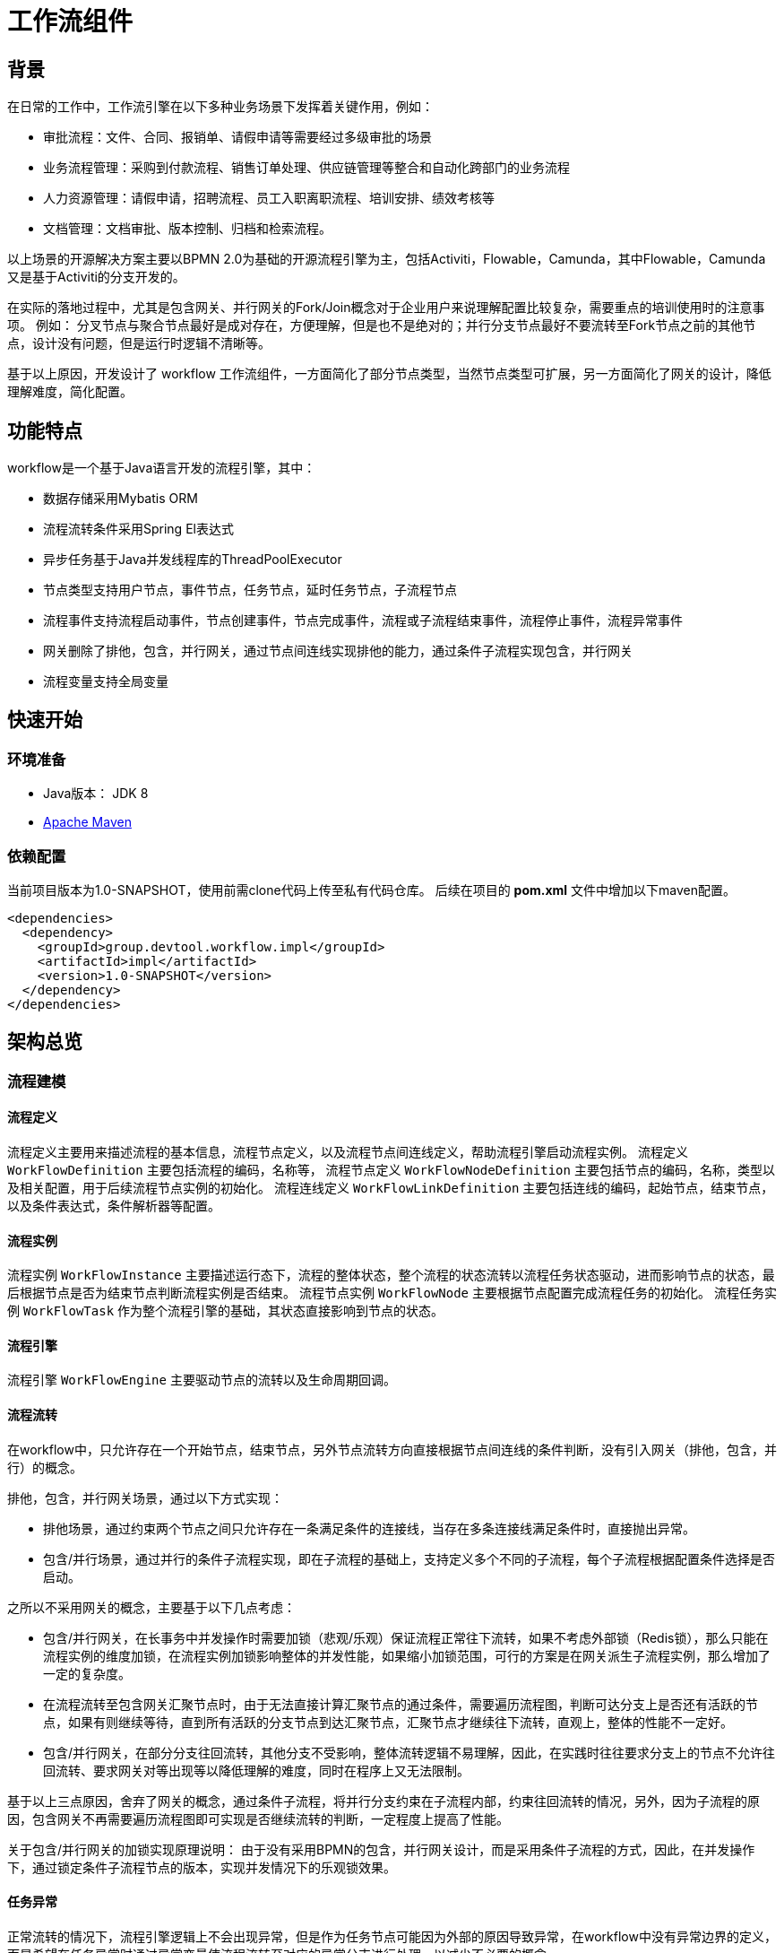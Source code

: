 [工作流组件]
= 工作流组件

[[背景]]
== 背景
在日常的工作中，工作流引擎在以下多种业务场景下发挥着关键作用，例如：

* 审批流程：文件、合同、报销单、请假申请等需要经过多级审批的场景
* 业务流程管理：采购到付款流程、销售订单处理、供应链管理等整合和自动化跨部门的业务流程
* 人力资源管理：请假申请，招聘流程、员工入职离职流程、培训安排、绩效考核等
* 文档管理：文档审批、版本控制、归档和检索流程。

以上场景的开源解决方案主要以BPMN 2.0为基础的开源流程引擎为主，包括Activiti，Flowable，Camunda，其中Flowable，Camunda又是基于Activiti的分支开发的。

在实际的落地过程中，尤其是包含网关、并行网关的Fork/Join概念对于企业用户来说理解配置比较复杂，需要重点的培训使用时的注意事项。 例如： 分叉节点与聚合节点最好是成对存在，方便理解，但是也不是绝对的；并行分支节点最好不要流转至Fork节点之前的其他节点，设计没有问题，但是运行时逻辑不清晰等。

基于以上原因，开发设计了 workflow 工作流组件，一方面简化了部分节点类型，当然节点类型可扩展，另一方面简化了网关的设计，降低理解难度，简化配置。

[[功能特点]]
== 功能特点
workflow是一个基于Java语言开发的流程引擎，其中：

* 数据存储采用Mybatis ORM
* 流程流转条件采用Spring El表达式
* 异步任务基于Java并发线程库的ThreadPoolExecutor
* 节点类型支持用户节点，事件节点，任务节点，延时任务节点，子流程节点
* 流程事件支持流程启动事件，节点创建事件，节点完成事件，流程或子流程结束事件，流程停止事件，流程异常事件
* 网关删除了排他，包含，并行网关，通过节点间连线实现排他的能力，通过条件子流程实现包含，并行网关
* 流程变量支持全局变量

[[快速开始]]
== 快速开始
[[环境准备]]
=== 环境准备
* Java版本： JDK 8
* http://maven.apache.org/[Apache Maven]

[[依赖配置]]
=== 依赖配置
当前项目版本为1.0-SNAPSHOT，使用前需clone代码上传至私有代码仓库。
后续在项目的 *pom.xml* 文件中增加以下maven配置。
[source, XML]
----
<dependencies>
  <dependency>
    <groupId>group.devtool.workflow.impl</groupId>
    <artifactId>impl</artifactId>
    <version>1.0-SNAPSHOT</version>
  </dependency>
</dependencies>
----
[[框架设计]]
[[架构总览]]
== 架构总览
[[流程建模]]
=== 流程建模

[[流程定义]]
==== 流程定义
流程定义主要用来描述流程的基本信息，流程节点定义，以及流程节点间连线定义，帮助流程引擎启动流程实例。
流程定义 `WorkFlowDefinition` 主要包括流程的编码，名称等，
流程节点定义 `WorkFlowNodeDefinition` 主要包括节点的编码，名称，类型以及相关配置，用于后续流程节点实例的初始化。
流程连线定义 `WorkFlowLinkDefinition` 主要包括连线的编码，起始节点，结束节点，以及条件表达式，条件解析器等配置。

[[流程实例]]
==== 流程实例
流程实例 `WorkFlowInstance` 主要描述运行态下，流程的整体状态，整个流程的状态流转以流程任务状态驱动，进而影响节点的状态，最后根据节点是否为结束节点判断流程实例是否结束。
流程节点实例 `WorkFlowNode` 主要根据节点配置完成流程任务的初始化。
流程任务实例 `WorkFlowTask` 作为整个流程引擎的基础，其状态直接影响到节点的状态。

[[流程引擎]]
==== 流程引擎
流程引擎 `WorkFlowEngine` 主要驱动节点的流转以及生命周期回调。

[[流程流转]]
==== 流程流转
在workflow中，只允许存在一个开始节点，结束节点，另外节点流转方向直接根据节点间连线的条件判断，没有引入网关（排他，包含，并行）的概念。

排他，包含，并行网关场景，通过以下方式实现：

* 排他场景，通过约束两个节点之间只允许存在一条满足条件的连接线，当存在多条连接线满足条件时，直接抛出异常。
* 包含/并行场景，通过并行的条件子流程实现，即在子流程的基础上，支持定义多个不同的子流程，每个子流程根据配置条件选择是否启动。

之所以不采用网关的概念，主要基于以下几点考虑：

* 包含/并行网关，在长事务中并发操作时需要加锁（悲观/乐观）保证流程正常往下流转，如果不考虑外部锁（Redis锁），那么只能在流程实例的维度加锁，在流程实例加锁影响整体的并发性能，如果缩小加锁范围，可行的方案是在网关派生子流程实例，那么增加了一定的复杂度。
* 在流程流转至包含网关汇聚节点时，由于无法直接计算汇聚节点的通过条件，需要遍历流程图，判断可达分支上是否还有活跃的节点，如果有则继续等待，直到所有活跃的分支节点到达汇聚节点，汇聚节点才继续往下流转，直观上，整体的性能不一定好。
* 包含/并行网关，在部分分支往回流转，其他分支不受影响，整体流转逻辑不易理解，因此，在实践时往往要求分支上的节点不允许往回流转、要求网关对等出现等以降低理解的难度，同时在程序上又无法限制。

基于以上三点原因，舍弃了网关的概念，通过条件子流程，将并行分支约束在子流程内部，约束往回流转的情况，另外，因为子流程的原因，包含网关不再需要遍历流程图即可实现是否继续流转的判断，一定程度上提高了性能。

关于包含/并行网关的加锁实现原理说明：
由于没有采用BPMN的包含，并行网关设计，而是采用条件子流程的方式，因此，在并发操作下，通过锁定条件子流程节点的版本，实现并发情况下的乐观锁效果。

[[任务异常]]
==== 任务异常
正常流转的情况下，流程引擎逻辑上不会出现异常，但是作为任务节点可能因为外部的原因导致异常，在workflow中没有异常边界的定义，而是希望在任务异常时通过异常变量使流程流转至对应的异常分支进行处理，以减少不必要的概念。

[[节点扩展]]
==== 节点扩展
当前节点类型仅支持：用户节点、任务节点、事件节点、延时任务节点、条件子流程节点，基本能够满足大部分场景需求，如果有特别的需求，可以实现 `WorkFlowNodeDefinition`接口完成节点的定义， 继承 `AbstractWorkFlowNode` 类完成节点的初始化以及相关任务的初始化。具体依赖注入可以参考当前的默认实现。

[[流程事务]]
== 流程事务
[[事务范围]]
=== 事务范围
流程引擎在启动或者任务触发时，将一直运行直到在每个活动执行路径上达到等待状态。等待状态是指稍后执行的任务，例如用户节点，事件节点，子流程节点等需要在满足条件/点击后才继续往下流转，这意味着引擎将当前执行持久化到数据库中，并等待再次触发。

[[并发乐观锁]]
=== 并发乐观锁
由于流程引擎采用长事务，因此并发操作时通过乐观锁保证并发的一致性。主要乐观锁场景包括：用户并发触发用户任务，因为事务隔离级别尤其可重复读的原因，导致并发的用户任务看不到彼此的任务状态，最终用户节点在任务都以完成的情况下无法继续流转；并行分支在并行完成时，与用户任务类似出现无法继续流转的情况，因此，需要通过乐观锁保证以上场景顺利进行。

[[数据存储]]
== 数据存储
默认的数据存储采用Mybatis ORM框架，支持根据自己的实际情况自定义实现，但在处理时需要注意以下几点：

*  流程实例的运行数据与历史数据未分开存储，而是计划采用分库分表的方式支持大规模的流程数据，因此，在流程运行相关的实例，节点，任务都提供了根流程实例ID字段，后续可根据该字段完成分库分表，例如Hash分表，一般云服务都支持。
*  采用分库分表的方案，可能还需要处理流程定义数据的跨库访问，可采用分布式缓存的方式，也可采用广播表的方式，具体根据实际情况选择。
*  采用分布式缓存方案存储流程定义时，需要注意缓存与数据库的数据一致性，当前流程部署是在一个大事务中，因此需要考虑额外实现事务服务 `WorkFlowTransaction` ，保证缓存数据的一致性

[[工作流集成]]
== 工作流集成
当前并没有采用开源方案中的表单设计器，主要以配合业务服务使用，因此，在集成使用的过程中，需要重点考虑以下内容：

1.  流程定义区分版本，保证正在运行的流程实例能够正常运行，因此，业务服务在调整时，尤其改动了流程定义时一定要注意在业务侧兼容不同版本的流程数据
2.  业务服务在集成时，需要考虑业务服务与流程服务之间的事务关系，尤其当流程服务作为微服务时，最好将流程的启动与操作放置在业务事务操作之后，当流程服务异常时，业务操作保持幂等，通过重试保证流程的顺利启动或操作
3.  在异步集成时，一般通过回调的流程上下文获取流程信息，但是，需要注意流程异常的情况，注意处理流程异常事件。

[[迭代计划]]
== 迭代计划
当前版本为1.0-SNAPSHOT，主体框架已完成，相关模型建模以及流程已跑通，后续迭代主要以完善功能点，增加服务编排为主。

主要迭代内容包括：

* 全局长事务改为短事务，其中需要重点处理服务器宕机，服务发版重启等异常情况下，短事务如何恢复，以及并发乐观锁异常的重试
* 当前流程流转采用递归的方式，在大规模的流程中，可能存在栈溢出的情况，后续改为迭代方式，另外需要考虑并结合第一点，实现短事务
* 回调的逻辑调整，结合第一，二两点改造回调，细化流程上下文的内容
* 异步化改造
* 设计界面的开发
